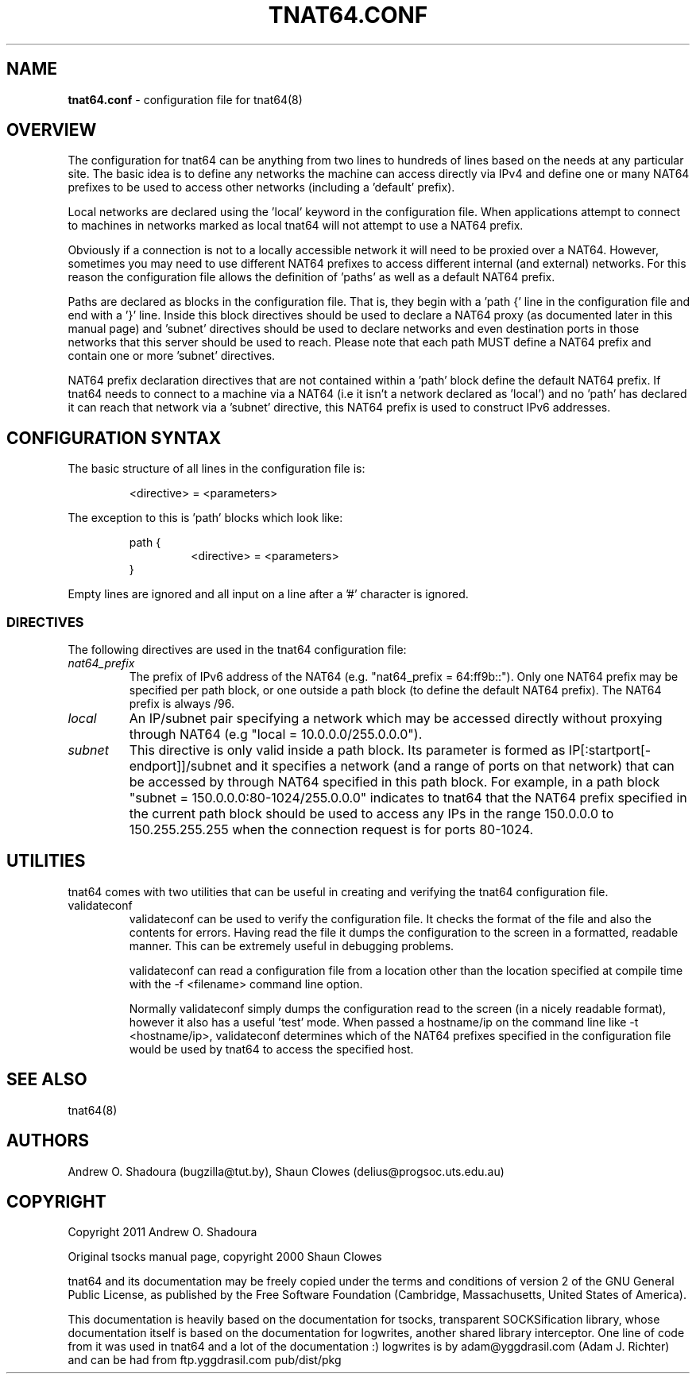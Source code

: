 .TH TNAT64.CONF 5 "" "TNAT64" \" -*-
 \" nroff -*

.SH NAME
.BR tnat64.conf
\- configuration file for tnat64(8)

.SH OVERVIEW

The configuration for tnat64 can be anything from two lines to hundreds of 
lines based on the needs at any particular site. The basic idea is to define 
any networks the machine can access directly via IPv4
and define one or many NAT64 prefixes to be used to access
other networks (including a 'default' prefix).

Local networks are declared using the 'local' keyword in the configuration 
file. When applications attempt to connect to machines in networks marked
as local tnat64 will not attempt to use a NAT64 prefix.

Obviously if a connection is not to a locally accessible network it will need
to be proxied over a NAT64. However, sometimes you may need to use 
different NAT64 prefixes to access different internal (and external)
networks. For this reason the configuration file allows the definition of 'paths'
as well as a default NAT64 prefix.

Paths are declared as blocks in the configuration file. That is, they begin
with a 'path {' line in the configuration file and end with a '}' line. Inside
this block directives should be used to declare a NAT64 proxy (as documented
later in this manual page) and 'subnet' directives should be used to declare 
networks and even destination ports in those networks that this server should 
be used to reach. Please note that each path MUST define a NAT64 prefix and 
contain one or more 'subnet' directives.

NAT64 prefix declaration directives that are not contained within a 'path' 
block define the default NAT64 prefix. If tnat64 needs to connect to a machine
via a NAT64 (i.e it isn't a network declared as 'local') and no 'path'
has declared it can reach that network via a 'subnet' directive,
this NAT64 prefix is used to construct IPv6 addresses.

.SH CONFIGURATION SYNTAX

The basic structure of all lines in the configuration file is:

.RS
<directive> = <parameters>
.RE

The exception to this is 'path' blocks which look like:

.RS
path {
.RS
<directive> = <parameters>
.RE
}
.RE

Empty lines are ignored and all input on a line after a '#' character is 
ignored.

.SS DIRECTIVES 
The following directives are used in the tnat64 configuration file:

.TP
.I nat64_prefix
The prefix of IPv6 address of the NAT64 (e.g. "nat64_prefix = 64:ff9b::"). Only one
NAT64 prefix may be specified per path block, or one outside a path
block (to define the default NAT64 prefix). The NAT64 prefix is always /96.

.TP
.I local
An IP/subnet pair specifying a network which may be accessed directly without
proxying through NAT64 (e.g "local = 10.0.0.0/255.0.0.0"). 

.TP
.I subnet
This directive is only valid inside a path block. Its parameter is formed
as IP[:startport[\-endport]]/subnet and it specifies a network (and a range
of ports on that network) that can be accessed by through NAT64 specified
in this path block. For example, in a path block "subnet =
150.0.0.0:80\-1024/255.0.0.0" indicates to tnat64 that the NAT64 prefix
specified in the current path block should be used to access any IPs in the 
range 150.0.0.0 to 150.255.255.255 when the connection request is for ports
80\-1024.

.SH UTILITIES
tnat64 comes with two utilities that can be useful in creating and verifying
the tnat64 configuration file. 

.TP
validateconf
validateconf can be used to verify the configuration file. It checks the format
of the file and also the contents for errors. Having read the file it dumps 
the configuration to the screen in a formatted, readable manner. This can be 
extremely useful in debugging problems.

validateconf can read a configuration file from a location other than the 
location specified at compile time with the \-f <filename> command line 
option.

Normally validateconf simply dumps the configuration read to the screen (in
a nicely readable format), however it also has a useful 'test' mode. When
passed a hostname/ip on the command line like \-t <hostname/ip>, validateconf 
determines which of the NAT64 prefixes specified in the configuration file 
would be used by tnat64 to access the specified host. 

.SH SEE ALSO
tnat64(8)

.SH AUTHORS
Andrew O. Shadoura (bugzilla@tut.by),
Shaun Clowes (delius@progsoc.uts.edu.au)

.SH COPYRIGHT
Copyright 2011 Andrew O. Shadoura

Original tsocks manual page, copyright 2000 Shaun Clowes

tnat64 and its documentation may be freely copied under the terms and
conditions of version 2 of the GNU General Public License, as published
by the Free Software Foundation (Cambridge, Massachusetts, United
States of America).

This documentation is heavily based on the documentation for tsocks, 
transparent SOCKSification library, whose documentation itself 
is based on the documentation for logwrites, another
shared library interceptor. One line of code from it was used in
tnat64 and a lot of the documentation :) logwrites is by
adam@yggdrasil.com (Adam J. Richter) and can be had from ftp.yggdrasil.com
pub/dist/pkg
